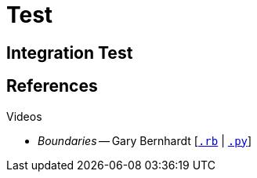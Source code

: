 = Test
:icons: font
:yt-watch: https://www.youtube.com/watch?v=

== Integration Test

== References

.Videos
* _Boundaries_ -- Gary Bernhardt [{yt-watch}yTkzNHF6rMs[`.rb`] | {yt-watch}eOYal8elnZk[`.py`]]
